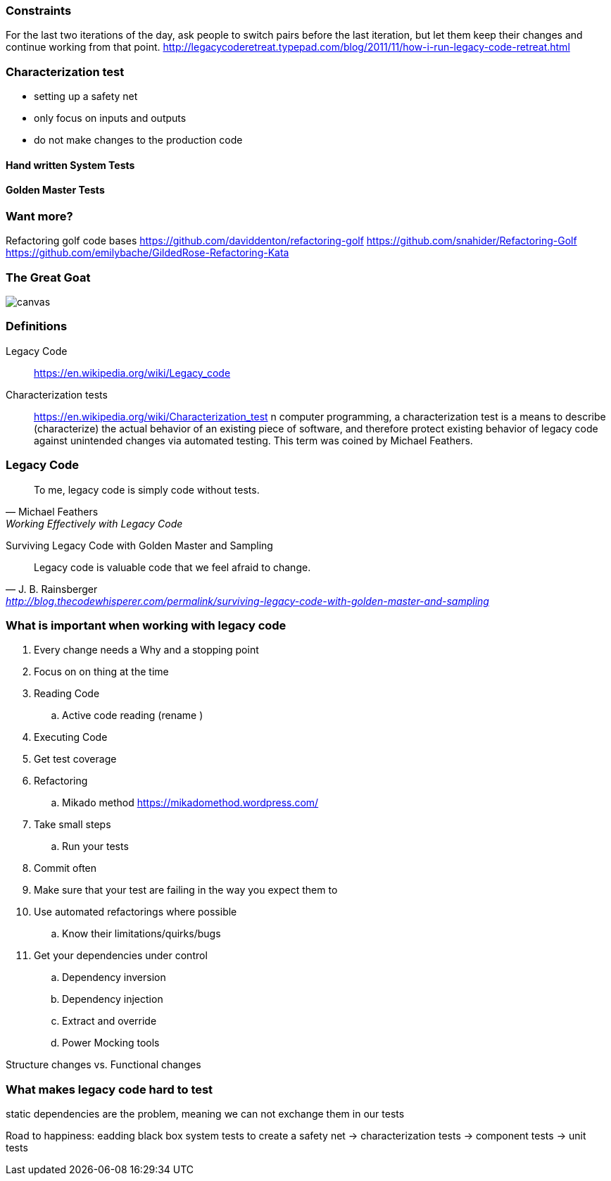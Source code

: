 === Constraints

For the last two iterations of the day, ask people to switch pairs before the last iteration, but let them keep their changes and continue working from that point.
http://legacycoderetreat.typepad.com/blog/2011/11/how-i-run-legacy-code-retreat.html

=== Characterization test

- setting up a safety net
- only focus on inputs and outputs
- do not make changes to the production code

==== Hand written System Tests

==== Golden Master Tests

=== Want more?
Refactoring golf code bases
https://github.com/daviddenton/refactoring-golf
https://github.com/snahider/Refactoring-Golf
https://github.com/emilybache/GildedRose-Refactoring-Kata

[%notitle]
=== The Great Goat
image::https://upload.wikimedia.org/wikipedia/commons/b/b2/Hausziege_04.jpg[canvas,size=contain]


=== Definitions
Legacy Code:: https://en.wikipedia.org/wiki/Legacy_code

Characterization tests:: https://en.wikipedia.org/wiki/Characterization_test n computer programming, a characterization test is a means to describe (characterize) the actual behavior of an existing piece of software, and therefore protect existing behavior of legacy code against unintended changes via automated testing.
This term was coined by Michael Feathers.

=== Legacy Code
[quote, Michael Feathers, 'Working Effectively with Legacy Code']
____
To me, legacy code is simply code without tests.
____

Surviving Legacy Code with Golden Master and Sampling
[quote, J. B. Rainsberger, 'http://blog.thecodewhisperer.com/permalink/surviving-legacy-code-with-golden-master-and-sampling']
____
Legacy code is valuable code that we feel afraid to change.
____


=== What is important when working with legacy code
. Every change needs a Why and a stopping point
. Focus on on thing at the time
. Reading Code
.. Active code reading (rename )
. Executing Code
. Get test coverage
. Refactoring
.. Mikado method https://mikadomethod.wordpress.com/
. Take small steps
.. Run your tests
. Commit often
. Make sure that your test are failing in the way you expect them to
. Use automated refactorings where possible
.. Know their limitations/quirks/bugs
. Get your dependencies under control
.. Dependency inversion
.. Dependency injection
.. Extract and override
.. Power Mocking tools

Structure changes vs. Functional changes

=== What makes legacy code hard to test
static dependencies are the problem, meaning we can not exchange them in our tests


Road to happiness:  eadding black box system tests to create a safety net -> characterization tests -> component tests -> unit tests
